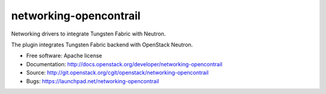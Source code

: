 ===============================
networking-opencontrail
===============================

Networking drivers to integrate Tungsten Fabric with Neutron.

The plugin integrates Tungsten Fabric backend with OpenStack Neutron.

* Free software: Apache license
* Documentation: http://docs.openstack.org/developer/networking-opencontrail
* Source: http://git.openstack.org/cgit/openstack/networking-opencontrail
* Bugs: https://launchpad.net/networking-opencontrail
